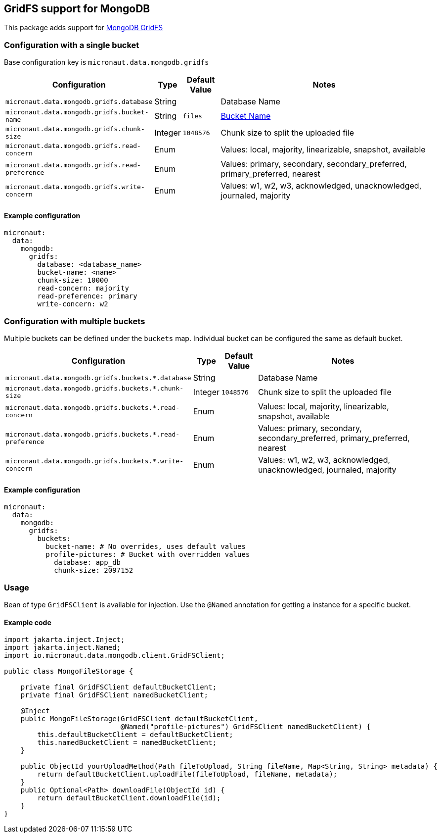 == GridFS support for MongoDB

This package adds support for
https://www.mongodb.com/docs/manual/core/gridfs/[MongoDB GridFS]

=== Configuration with a single bucket

Base configuration key is `micronaut.data.mongodb.gridfs`

[width="100%",cols="33%,5%,9%,53%",options="header",]
|=======================================================================
|Configuration |Type |Default Value |Notes
|`micronaut.data.mongodb.gridfs.database` |String | |Database Name

|`micronaut.data.mongodb.gridfs.bucket-name` |String |`files`
|https://www.mongodb.com/docs/manual/core/gridfs/#gridfs-collections[Bucket
Name]

|`micronaut.data.mongodb.gridfs.chunk-size` |Integer |`1048576` |Chunk
size to split the uploaded file

|`micronaut.data.mongodb.gridfs.read-concern` |Enum | |Values: local,
majority, linearizable, snapshot, available

|`micronaut.data.mongodb.gridfs.read-preference` |Enum | |Values:
primary, secondary, secondary_preferred, primary_preferred, nearest

|`micronaut.data.mongodb.gridfs.write-concern` |Enum | |Values: w1, w2,
w3, acknowledged, unacknowledged, journaled, majority
|=======================================================================

==== Example configuration

[source,yaml]
----
micronaut:
  data:
    mongodb:
      gridfs:
        database: <database_name>
        bucket-name: <name>
        chunk-size: 10000
        read-concern: majority
        read-preference: primary
        write-concern: w2
----

=== Configuration with multiple buckets

Multiple buckets can be defined under the `buckets` map. Individual
bucket can be configured the same as default bucket.

[width="100%",cols="38%,5%,9%,48%",options="header",]
|=======================================================================
|Configuration |Type |Default Value |Notes
|`micronaut.data.mongodb.gridfs.buckets.*.database` |String | |Database
Name

|`micronaut.data.mongodb.gridfs.buckets.*.chunk-size` |Integer
|`1048576` |Chunk size to split the uploaded file

|`micronaut.data.mongodb.gridfs.buckets.*.read-concern` |Enum | |Values:
local, majority, linearizable, snapshot, available

|`micronaut.data.mongodb.gridfs.buckets.*.read-preference` |Enum |
|Values: primary, secondary, secondary_preferred, primary_preferred,
nearest

|`micronaut.data.mongodb.gridfs.buckets.*.write-concern` |Enum |
|Values: w1, w2, w3, acknowledged, unacknowledged, journaled, majority
|=======================================================================

==== Example configuration

[source,yaml]
----
micronaut:
  data:
    mongodb:
      gridfs:
        buckets:
          bucket-name: # No overrides, uses default values
          profile-pictures: # Bucket with overridden values
            database: app_db
            chunk-size: 2097152

----

=== Usage

Bean of type `GridFSClient` is available for injection. Use the `@Named`
annotation for getting a instance for a specific bucket.

==== Example code

[source,java]
----
import jakarta.inject.Inject;
import jakarta.inject.Named;
import io.micronaut.data.mongodb.client.GridFSClient;

public class MongoFileStorage {

    private final GridFSClient defaultBucketClient;
    private final GridFSClient namedBucketClient;

    @Inject
    public MongoFileStorage(GridFSClient defaultBucketClient,
                            @Named("profile-pictures") GridFSClient namedBucketClient) {
        this.defaultBucketClient = defaultBucketClient;
        this.namedBucketClient = namedBucketClient;
    }

    public ObjectId yourUploadMethod(Path fileToUpload, String fileName, Map<String, String> metadata) {
        return defaultBucketClient.uploadFile(fileToUpload, fileName, metadata);
    }
    public Optional<Path> downloadFile(ObjectId id) {
        return defaultBucketClient.downloadFile(id);
    }
}
----
